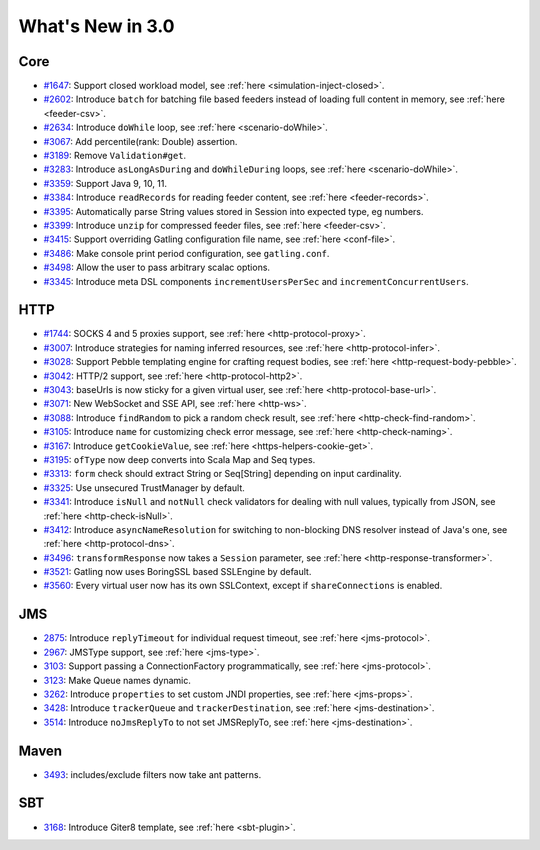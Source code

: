 #################
What's New in 3.0
#################

Core
====

* `#1647 <https://github.com/gatling/gatling/issues/1647>`__: Support closed workload model, see :ref:`here <simulation-inject-closed>`.
* `#2602 <https://github.com/gatling/gatling/issues/2602>`__: Introduce ``batch`` for batching file based feeders instead of loading full content in memory, see :ref:`here <feeder-csv>`.
* `#2634 <https://github.com/gatling/gatling/issues/2634>`__: Introduce ``doWhile`` loop, see :ref:`here <scenario-doWhile>`.
* `#3067 <https://github.com/gatling/gatling/issues/3067>`__: Add percentile(rank: Double) assertion.
* `#3189 <https://github.com/gatling/gatling/issues/3189>`__: Remove ``Validation#get``.
* `#3283 <https://github.com/gatling/gatling/issues/3283>`__: Introduce ``asLongAsDuring`` and ``doWhileDuring`` loops, see :ref:`here <scenario-doWhile>`.
* `#3359 <https://github.com/gatling/gatling/issues/3359>`__: Support Java 9, 10, 11.
* `#3384 <https://github.com/gatling/gatling/issues/3384>`__: Introduce ``readRecords`` for reading feeder content, see :ref:`here <feeder-records>`.
* `#3395 <https://github.com/gatling/gatling/issues/3395>`__: Automatically parse String values stored in Session into expected type, eg numbers.
* `#3399 <https://github.com/gatling/gatling/issues/3399>`__: Introduce ``unzip`` for compressed feeder files, see :ref:`here <feeder-csv>`.
* `#3415 <https://github.com/gatling/gatling/issues/3415>`__: Support overriding Gatling configuration file name, see :ref:`here <conf-file>`.
* `#3486 <https://github.com/gatling/gatling/issues/3486>`__: Make console print period configuration, see ``gatling.conf``.
* `#3498 <https://github.com/gatling/gatling/issues/3498>`__: Allow the user to pass arbitrary scalac options.
* `#3345 <https://github.com/gatling/gatling/issues/3345>`__: Introduce meta DSL components ``incrementUsersPerSec`` and ``incrementConcurrentUsers``.

HTTP
====

* `#1744 <https://github.com/gatling/gatling/issues/1744>`__: SOCKS 4 and 5 proxies support, see :ref:`here <http-protocol-proxy>`.
* `#3007 <https://github.com/gatling/gatling/issues/3007>`__: Introduce strategies for naming inferred resources, see :ref:`here <http-protocol-infer>`.
* `#3028 <https://github.com/gatling/gatling/issues/3028>`__: Support Pebble templating engine for crafting request bodies, see :ref:`here <http-request-body-pebble>`.
* `#3042 <https://github.com/gatling/gatling/issues/3042>`__: HTTP/2 support, see :ref:`here <http-protocol-http2>`.
* `#3043 <https://github.com/gatling/gatling/issues/3043>`__: baseUrls is now sticky for a given virtual user, see :ref:`here <http-protocol-base-url>`.
* `#3071 <https://github.com/gatling/gatling/issues/3071>`__: New WebSocket and SSE API, see :ref:`here <http-ws>`.
* `#3088 <https://github.com/gatling/gatling/issues/3088>`__: Introduce ``findRandom`` to pick a random check result, see :ref:`here <http-check-find-random>`.
* `#3105 <https://github.com/gatling/gatling/issues/3105>`__: Introduce ``name`` for customizing check error message, see :ref:`here <http-check-naming>`.
* `#3167 <https://github.com/gatling/gatling/issues/3167>`__: Introduce ``getCookieValue``, see :ref:`here <https-helpers-cookie-get>`.
* `#3195 <https://github.com/gatling/gatling/issues/3195>`__: ``ofType`` now deep converts into Scala Map and Seq types.
* `#3313 <https://github.com/gatling/gatling/issues/3313>`__: ``form`` check should extract String or Seq[String] depending on input cardinality.
* `#3325 <https://github.com/gatling/gatling/issues/3325>`__: Use unsecured TrustManager by default.
* `#3341 <https://github.com/gatling/gatling/issues/3341>`__: Introduce ``isNull`` and ``notNull`` check validators for dealing with null values, typically from JSON, see :ref:`here <http-check-isNull>`.
* `#3412 <https://github.com/gatling/gatling/issues/3412>`__: Introduce ``asyncNameResolution`` for switching to non-blocking DNS resolver instead of Java's one, see :ref:`here <http-protocol-dns>`.
* `#3496 <https://github.com/gatling/gatling/issues/3496>`__: ``transformResponse`` now takes a ``Session`` parameter, see :ref:`here <http-response-transformer>`.
* `#3521 <https://github.com/gatling/gatling/issues/3521>`__: Gatling now uses BoringSSL based SSLEngine by default.
* `#3560 <https://github.com/gatling/gatling/issues/3560>`__: Every virtual user now has its own SSLContext, except if ``shareConnections`` is enabled.

JMS
===

* `2875 <https://github.com/gatling/gatling/issues/2875>`__: Introduce ``replyTimeout`` for individual request timeout, see :ref:`here <jms-protocol>`.
* `2967 <https://github.com/gatling/gatling/issues/2967>`__: JMSType support, see :ref:`here <jms-type>`.
* `3103 <https://github.com/gatling/gatling/issues/3103>`__: Support passing a ConnectionFactory programmatically, see :ref:`here <jms-protocol>`.
* `3123 <https://github.com/gatling/gatling/issues/3123>`__: Make Queue names dynamic.
* `3262 <https://github.com/gatling/gatling/issues/3262>`__: Introduce ``properties`` to set custom JNDI properties, see :ref:`here <jms-props>`.
* `3428 <https://github.com/gatling/gatling/issues/3428>`__: Introduce ``trackerQueue`` and ``trackerDestination``, see :ref:`here <jms-destination>`.
* `3514 <https://github.com/gatling/gatling/issues/3514>`__: Introduce ``noJmsReplyTo`` to not set JMSReplyTo, see :ref:`here <jms-destination>`.

Maven
=====

* `3493 <https://github.com/gatling/gatling/issues/3493>`__: includes/exclude filters now take ant patterns.

SBT
===

* `3168 <https://github.com/gatling/gatling/issues/3168>`__: Introduce Giter8 template, see :ref:`here <sbt-plugin>`.
